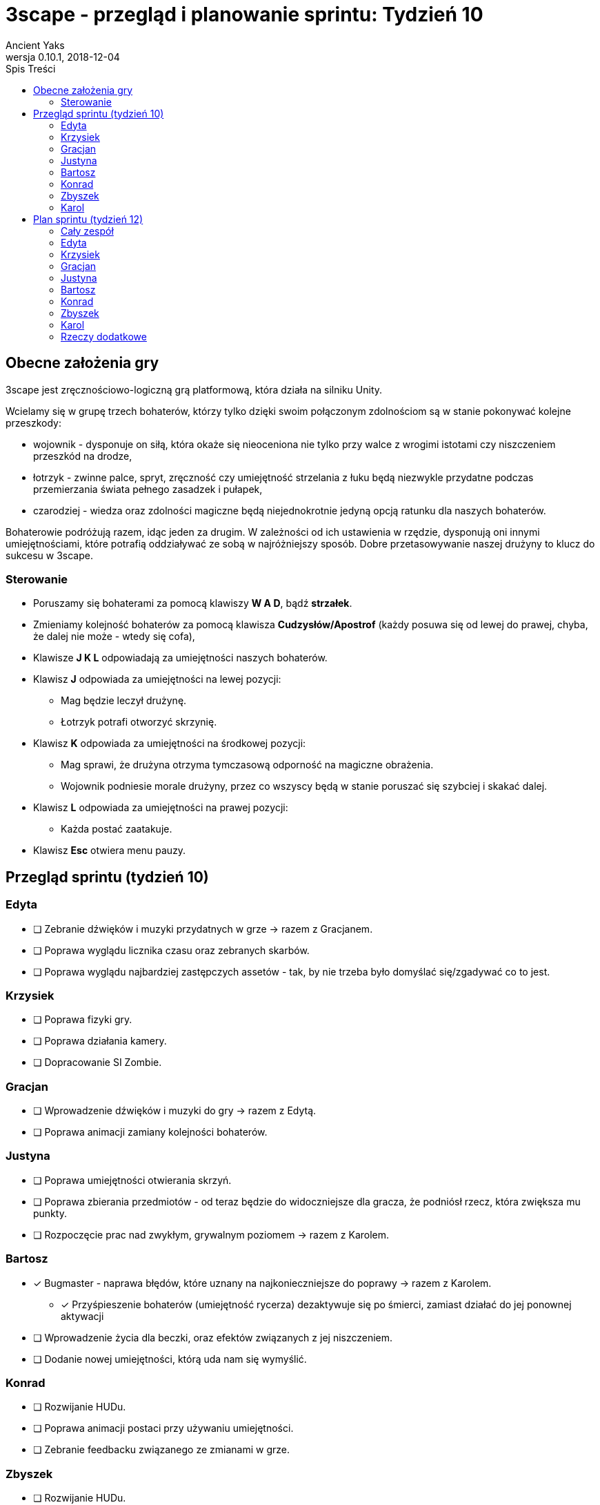 = 3scape - przegląd i planowanie sprintu: *Tydzień 10*
Ancient Yaks
0.10.1, 2018-12-04
:toc:
:toc-title: Spis Treści
:version-label: Wersja
:icons: font

== Obecne założenia gry

3scape jest zręcznościowo-logiczną grą platformową, która działa na silniku Unity.

Wcielamy się w grupę trzech bohaterów, którzy tylko dzięki swoim połączonym zdolnościom są w stanie pokonywać kolejne przeszkody:

* wojownik - dysponuje on siłą, która okaże się nieoceniona nie tylko przy walce z wrogimi istotami czy niszczeniem przeszkód na drodze,
* łotrzyk - zwinne palce, spryt, zręczność czy umiejętność strzelania z łuku będą niezwykle przydatne podczas przemierzania świata pełnego zasadzek i pułapek, 
* czarodziej - wiedza oraz zdolności magiczne będą niejednokrotnie jedyną opcją ratunku dla naszych bohaterów.

Bohaterowie podróżują razem, idąc jeden za drugim. W zależności od ich ustawienia w rzędzie, dysponują oni innymi umiejętnościami, które potrafią oddziaływać ze sobą w najróżniejszy sposób. Dobre przetasowywanie naszej drużyny to klucz do sukcesu w 3scape.

=== Sterowanie

* Poruszamy się bohaterami za pomocą klawiszy *W A D*, bądź *strzałek*.
* Zmieniamy kolejność bohaterów za pomocą klawisza *Cudzysłów/Apostrof* (każdy posuwa się od lewej do prawej, chyba, że dalej nie może - wtedy się cofa),
* Klawisze *J K L* odpowiadają za umiejętności naszych bohaterów.
* Klawisz *J* odpowiada za umiejętności na lewej pozycji:
** Mag będzie leczył drużynę.
** Łotrzyk potrafi otworzyć skrzynię.
* Klawisz *K* odpowiada za umiejętności na środkowej pozycji:
** Mag sprawi, że drużyna otrzyma tymczasową odporność na magiczne obrażenia.
** Wojownik podniesie morale drużyny, przez co wszyscy będą w stanie poruszać się szybciej i skakać dalej.
* Klawisz *L* odpowiada za umiejętności na prawej pozycji:
** Każda postać zaatakuje.
* Klawisz *Esc* otwiera menu pauzy. 

<<<
== Przegląd sprintu (tydzień 10)

=== Edyta

* [ ] Zebranie dźwięków i muzyki przydatnych w grze -> razem z Gracjanem.
* [ ] Poprawa wyglądu licznika czasu oraz zebranych skarbów.
* [ ] Poprawa wyglądu najbardziej zastępczych assetów - tak, by nie trzeba było domyślać się/zgadywać co to jest.

=== Krzysiek

* [ ] Poprawa fizyki gry.
* [ ] Poprawa działania kamery.
* [ ] Dopracowanie SI Zombie.

=== Gracjan

* [ ] Wprowadzenie dźwięków i muzyki do gry -> razem z Edytą.
* [ ] Poprawa animacji zamiany kolejności bohaterów. 

=== Justyna

* [ ] Poprawa umiejętności otwierania skrzyń.
* [ ] Poprawa zbierania przedmiotów - od teraz będzie do widoczniejsze dla gracza, że podniósł rzecz, która zwiększa mu punkty.
* [ ] Rozpoczęcie prac nad zwykłym, grywalnym poziomem -> razem z Karolem.

=== Bartosz
 
* [x] Bugmaster - naprawa błędów, które uznany na najkonieczniejsze do poprawy -> razem z Karolem.
** [x] Przyśpieszenie bohaterów (umiejętność rycerza) dezaktywuje się po śmierci, zamiast działać do jej ponownej aktywacji 
* [ ] Wprowadzenie życia dla beczki, oraz efektów związanych z jej niszczeniem.
* [ ] Dodanie nowej umiejętności, którą uda nam się wymyślić.

=== Konrad

* [ ] Rozwijanie HUDu. 
* [ ] Poprawa animacji postaci przy używaniu umiejętności.
* [ ] Zebranie feedbacku związanego ze zmianami w grze.

=== Zbyszek

* [ ] Rozwijanie HUDu. 
* [ ] Przeniesienie sterowania do własnego InputManagera.
* [ ] Dopracowywanie działania menu gry oraz menu pauzy.

=== Karol

* [ ] Przygotowanie kolejnej wersji dokumentu, który pozwoli zobaczyć jak przebiegała praca w sprincie i jakie mamy dalej założenia.
* [ ] Połączenie zmian wprowadzonych przez team w jedną część.
* [ ] Projektowanie poziomu tutorialowego - wprowadzanie prostych przeszkód pozwalających pokazać zdolności bohaterów i objaśniających jak działa gra. 
* [ ] Rozpoczęcie prac nad zwykłym, grywalnym poziomem -> razem z Justyną.
* [x] Bugmaster - naprawa błędów, które uznany na najkonieczniejsze do poprawy -> razem z Bartoszem.
** [x] Pasek życia nie obraca się razem z bohaterami.
* [ ] Dodanie nowej umiejętności, którą uda nam się wymyślić.

<<<
== Plan sprintu (tydzień 12)

Poniżej przedstawiamy podział obowiązków na najbliższy sprint. 

=== Cały zespół

Są to zadania wewnętrzne, które mają ułatwić pracę nad projektem - nie są one przeznaczone ocenie podczas ewaluacji z prowadzącymi.

* [ ] _

=== Edyta

* [ ] _

=== Krzysiek

* [ ] Poprawa fizyki gry.
* [ ] _

=== Gracjan

* [ ] _

=== Justyna

* [ ] Praca nad grywalnym poziomem -> razem z Karolem.
* [ ] _

=== Bartosz
 
* [ ] _

=== Konrad

* [ ] Rozwijanie HUDu. 
* [ ] Zebranie feedbacku po 10 tygodniu zajęć.
* [ ] _

=== Zbyszek

* [ ] Rozwijanie HUDu. 
* [ ] _

=== Karol

* [ ] Przygotowanie kolejnej wersji dokumentu, który pozwoli zobaczyć jak przebiegała praca w sprincie i jakie mamy dalej założenia.
* [ ] Połączenie zmian wprowadzonych przez team w jedną część.
* [ ] Projektowanie poziomu tutorialowego - wprowadzanie prostych przeszkód pozwalających pokazać zdolności bohaterów i objaśniających jak działa gra. 
* [ ] Praca nad grywalnym poziomem -> razem z Justyną.
* [ ] _

=== Rzeczy dodatkowe

* [ ] Fabuła gry.
* [ ] _